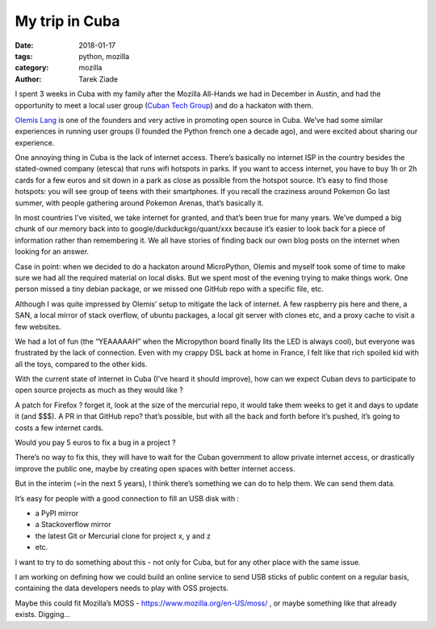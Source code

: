 My trip in Cuba
###############

:date: 2018-01-17
:tags: python, mozilla
:category: mozilla
:author: Tarek Ziade

I spent 3 weeks in Cuba with my family after the Mozilla All-Hands we had in
December in Austin, and had the opportunity to meet a local user group (`Cuban
Tech Group <http://cuban.tech>`_) and do a hackaton with them.

.. raw:: html

    <blockquote class="instagram-media" data-instgrm-captioned data-instgrm-permalink="https://www.instagram.com/p/BeCx9ZSFdti/" data-instgrm-version="8" style=" background:#FFF; border:0; border-radius:3px; box-shadow:0 0 1px 0 rgba(0,0,0,0.5),0 1px 10px 0 rgba(0,0,0,0.15); margin: 1px; max-width:658px; padding:0; width:99.375%; width:-webkit-calc(100% - 2px); width:calc(100% - 2px);"><div style="padding:8px;"> <div style=" background:#F8F8F8; line-height:0; margin-top:40px; padding:33.33333333333333% 0; text-align:center; width:100%;"> <div style=" background:url(data:image/png;base64,iVBORw0KGgoAAAANSUhEUgAAACwAAAAsCAMAAAApWqozAAAABGdBTUEAALGPC/xhBQAAAAFzUkdCAK7OHOkAAAAMUExURczMzPf399fX1+bm5mzY9AMAAADiSURBVDjLvZXbEsMgCES5/P8/t9FuRVCRmU73JWlzosgSIIZURCjo/ad+EQJJB4Hv8BFt+IDpQoCx1wjOSBFhh2XssxEIYn3ulI/6MNReE07UIWJEv8UEOWDS88LY97kqyTliJKKtuYBbruAyVh5wOHiXmpi5we58Ek028czwyuQdLKPG1Bkb4NnM+VeAnfHqn1k4+GPT6uGQcvu2h2OVuIf/gWUFyy8OWEpdyZSa3aVCqpVoVvzZZ2VTnn2wU8qzVjDDetO90GSy9mVLqtgYSy231MxrY6I2gGqjrTY0L8fxCxfCBbhWrsYYAAAAAElFTkSuQmCC); display:block; height:44px; margin:0 auto -44px; position:relative; top:-22px; width:44px;"></div></div> <p style=" margin:8px 0 0 0; padding:0 4px;"> <a href="https://www.instagram.com/p/BeCx9ZSFdti/" style=" color:#000; font-family:Arial,sans-serif; font-size:14px; font-style:normal; font-weight:normal; line-height:17px; text-decoration:none; word-wrap:break-word;" target="_blank">The #cubantech group during the December hackaton on #micropython</a></p> <p style=" color:#c9c8cd; font-family:Arial,sans-serif; font-size:14px; line-height:17px; margin-bottom:0; margin-top:8px; overflow:hidden; padding:8px 0 7px; text-align:center; text-overflow:ellipsis; white-space:nowrap;">Une publication partagée par <a href="https://www.instagram.com/tarek.ziade/" style=" color:#c9c8cd; font-family:Arial,sans-serif; font-size:14px; font-style:normal; font-weight:normal; line-height:17px;" target="_blank"> Tarek Ziadé</a> (@tarek.ziade) le <time style=" font-family:Arial,sans-serif; font-size:14px; line-height:17px;" datetime="2018-01-17T08:13:06+00:00">17 Janv. 2018 à 12 :13 PST</time></p></div></blockquote>
    <script async defer src="//platform.instagram.com/en_US/embeds.js"></script>

`Olemis Lang <https://twitter.com/olemislc>`_ is one of the founders and very active in promoting open source in
Cuba. We’ve had some similar experiences in running user groups (I founded the
Python french one a decade ago), and were excited about sharing our experience.

.. raw:: html

    <blockquote class="instagram-media" data-instgrm-captioned data-instgrm-permalink="https://www.instagram.com/p/BeCxnOIltQ8/" data-instgrm-version="8" style=" background:#FFF; border:0; border-radius:3px; box-shadow:0 0 1px 0 rgba(0,0,0,0.5),0 1px 10px 0 rgba(0,0,0,0.15); margin: 1px; max-width:658px; padding:0; width:99.375%; width:-webkit-calc(100% - 2px); width:calc(100% - 2px);"><div style="padding:8px;"> <div style=" background:#F8F8F8; line-height:0; margin-top:40px; padding:33.33333333333333% 0; text-align:center; width:100%;"> <div style=" background:url(data:image/png;base64,iVBORw0KGgoAAAANSUhEUgAAACwAAAAsCAMAAAApWqozAAAABGdBTUEAALGPC/xhBQAAAAFzUkdCAK7OHOkAAAAMUExURczMzPf399fX1+bm5mzY9AMAAADiSURBVDjLvZXbEsMgCES5/P8/t9FuRVCRmU73JWlzosgSIIZURCjo/ad+EQJJB4Hv8BFt+IDpQoCx1wjOSBFhh2XssxEIYn3ulI/6MNReE07UIWJEv8UEOWDS88LY97kqyTliJKKtuYBbruAyVh5wOHiXmpi5we58Ek028czwyuQdLKPG1Bkb4NnM+VeAnfHqn1k4+GPT6uGQcvu2h2OVuIf/gWUFyy8OWEpdyZSa3aVCqpVoVvzZZ2VTnn2wU8qzVjDDetO90GSy9mVLqtgYSy231MxrY6I2gGqjrTY0L8fxCxfCBbhWrsYYAAAAAElFTkSuQmCC); display:block; height:44px; margin:0 auto -44px; position:relative; top:-22px; width:44px;"></div></div> <p style=" margin:8px 0 0 0; padding:0 4px;"> <a href="https://www.instagram.com/p/BeCxnOIltQ8/" style=" color:#000; font-family:Arial,sans-serif; font-size:14px; font-style:normal; font-weight:normal; line-height:17px; text-decoration:none; word-wrap:break-word;" target="_blank">Olemis in Havana Lighthouse</a></p> <p style=" color:#c9c8cd; font-family:Arial,sans-serif; font-size:14px; line-height:17px; margin-bottom:0; margin-top:8px; overflow:hidden; padding:8px 0 7px; text-align:center; text-overflow:ellipsis; white-space:nowrap;">Une publication partagée par <a href="https://www.instagram.com/tarek.ziade/" style=" color:#c9c8cd; font-family:Arial,sans-serif; font-size:14px; font-style:normal; font-weight:normal; line-height:17px;" target="_blank"> Tarek Ziadé</a> (@tarek.ziade) le <time style=" font-family:Arial,sans-serif; font-size:14px; line-height:17px;" datetime="2018-01-17T08:10:04+00:00">17 Janv. 2018 à 12 :10 PST</time></p></div></blockquote>
    <script async defer src="//platform.instagram.com/en_US/embeds.js"></script>

One annoying thing in Cuba is the lack of internet access. There’s basically no
internet ISP in the country besides the stated-owned company (etesca) that runs
wifi hotspots in parks. If you want to access internet, you have to buy 1h or
2h cards for a few euros and sit down in a park as close as possible from the
hotspot source. It’s easy to find those hotspots: you will see group of teens
with their smartphones. If you recall the craziness around Pokemon Go last
summer, with people gathering around Pokemon Arenas, that’s basically it.

.. raw:: html

    <blockquote class="instagram-media" data-instgrm-captioned data-instgrm-permalink="https://www.instagram.com/p/Bds8XdHlk2B/" data-instgrm-version="8" style=" background:#FFF; border:0; border-radius:3px; box-shadow:0 0 1px 0 rgba(0,0,0,0.5),0 1px 10px 0 rgba(0,0,0,0.15); margin: 1px; max-width:658px; padding:0; width:99.375%; width:-webkit-calc(100% - 2px); width:calc(100% - 2px);"><div style="padding:8px;"> <div style=" background:#F8F8F8; line-height:0; margin-top:40px; padding:50.0% 0; text-align:center; width:100%;"> <div style=" background:url(data:image/png;base64,iVBORw0KGgoAAAANSUhEUgAAACwAAAAsCAMAAAApWqozAAAABGdBTUEAALGPC/xhBQAAAAFzUkdCAK7OHOkAAAAMUExURczMzPf399fX1+bm5mzY9AMAAADiSURBVDjLvZXbEsMgCES5/P8/t9FuRVCRmU73JWlzosgSIIZURCjo/ad+EQJJB4Hv8BFt+IDpQoCx1wjOSBFhh2XssxEIYn3ulI/6MNReE07UIWJEv8UEOWDS88LY97kqyTliJKKtuYBbruAyVh5wOHiXmpi5we58Ek028czwyuQdLKPG1Bkb4NnM+VeAnfHqn1k4+GPT6uGQcvu2h2OVuIf/gWUFyy8OWEpdyZSa3aVCqpVoVvzZZ2VTnn2wU8qzVjDDetO90GSy9mVLqtgYSy231MxrY6I2gGqjrTY0L8fxCxfCBbhWrsYYAAAAAElFTkSuQmCC); display:block; height:44px; margin:0 auto -44px; position:relative; top:-22px; width:44px;"></div></div> <p style=" margin:8px 0 0 0; padding:0 4px;"> <a href="https://www.instagram.com/p/Bds8XdHlk2B/" style=" color:#000; font-family:Arial,sans-serif; font-size:14px; font-style:normal; font-weight:normal; line-height:17px; text-decoration:none; word-wrap:break-word;" target="_blank">Stunning sight from El Mirador near Soroa, Cuba</a></p> <p style=" color:#c9c8cd; font-family:Arial,sans-serif; font-size:14px; line-height:17px; margin-bottom:0; margin-top:8px; overflow:hidden; padding:8px 0 7px; text-align:center; text-overflow:ellipsis; white-space:nowrap;">Une publication partagée par <a href="https://www.instagram.com/tarek.ziade/" style=" color:#c9c8cd; font-family:Arial,sans-serif; font-size:14px; font-style:normal; font-weight:normal; line-height:17px;" target="_blank"> Tarek Ziadé</a> (@tarek.ziade) le <time style=" font-family:Arial,sans-serif; font-size:14px; line-height:17px;" datetime="2018-01-08T20:40:45+00:00">8 Janv. 2018 à 12 :40 PST</time></p></div></blockquote>
    <script async defer src="https://platform.instagram.com/en_US/embeds.js"></script>


In most countries I’ve visited, we take internet for granted, and that’s been
true for many years. We’ve dumped a big chunk of our memory back into to
google/duckduckgo/quant/xxx because it’s easier to look back for a piece of
information rather than remembering it.  We all have stories of finding back our own blog
posts on the internet when looking for an answer.

Case in point: when we decided to do a hackaton around MicroPython, Olemis and
myself took some of time to make sure we had all the required material on local
disks. But we spent most of the evening trying to make things work. One person
missed a tiny debian package, or we missed one GitHub repo with a specific
file, etc.

.. raw:: html

    <blockquote class="instagram-media" data-instgrm-captioned data-instgrm-permalink="https://www.instagram.com/p/BeCxyStlN8r/" data-instgrm-version="8" style=" background:#FFF; border:0; border-radius:3px; box-shadow:0 0 1px 0 rgba(0,0,0,0.5),0 1px 10px 0 rgba(0,0,0,0.15); margin: 1px; max-width:658px; padding:0; width:99.375%; width:-webkit-calc(100% - 2px); width:calc(100% - 2px);"><div style="padding:8px;"> <div style=" background:#F8F8F8; line-height:0; margin-top:40px; padding:50.0% 0; text-align:center; width:100%;"> <div style=" background:url(data:image/png;base64,iVBORw0KGgoAAAANSUhEUgAAACwAAAAsCAMAAAApWqozAAAABGdBTUEAALGPC/xhBQAAAAFzUkdCAK7OHOkAAAAMUExURczMzPf399fX1+bm5mzY9AMAAADiSURBVDjLvZXbEsMgCES5/P8/t9FuRVCRmU73JWlzosgSIIZURCjo/ad+EQJJB4Hv8BFt+IDpQoCx1wjOSBFhh2XssxEIYn3ulI/6MNReE07UIWJEv8UEOWDS88LY97kqyTliJKKtuYBbruAyVh5wOHiXmpi5we58Ek028czwyuQdLKPG1Bkb4NnM+VeAnfHqn1k4+GPT6uGQcvu2h2OVuIf/gWUFyy8OWEpdyZSa3aVCqpVoVvzZZ2VTnn2wU8qzVjDDetO90GSy9mVLqtgYSy231MxrY6I2gGqjrTY0L8fxCxfCBbhWrsYYAAAAAElFTkSuQmCC); display:block; height:44px; margin:0 auto -44px; position:relative; top:-22px; width:44px;"></div></div> <p style=" margin:8px 0 0 0; padding:0 4px;"> <a href="https://www.instagram.com/p/BeCxyStlN8r/" style=" color:#000; font-family:Arial,sans-serif; font-size:14px; font-style:normal; font-weight:normal; line-height:17px; text-decoration:none; word-wrap:break-word;" target="_blank">NodeMCU boards flashed with #Micropython #cubantech</a></p> <p style=" color:#c9c8cd; font-family:Arial,sans-serif; font-size:14px; line-height:17px; margin-bottom:0; margin-top:8px; overflow:hidden; padding:8px 0 7px; text-align:center; text-overflow:ellipsis; white-space:nowrap;">Une publication partagée par <a href="https://www.instagram.com/tarek.ziade/" style=" color:#c9c8cd; font-family:Arial,sans-serif; font-size:14px; font-style:normal; font-weight:normal; line-height:17px;" target="_blank"> Tarek Ziadé</a> (@tarek.ziade) le <time style=" font-family:Arial,sans-serif; font-size:14px; line-height:17px;" datetime="2018-01-17T08:11:35+00:00">17 Janv. 2018 à 12 :11 PST</time></p></div></blockquote>
    <script async defer src="//platform.instagram.com/en_US/embeds.js"></script>

Although I was quite impressed by Olemis’ setup to mitigate the lack of
internet. A few raspberry pis here and there, a SAN, a local mirror of stack
overflow, of ubuntu packages, a local git server with clones etc, and a proxy
cache to visit a few websites.

We had a lot of fun (the “YEAAAAAH” when the Micropython board finally lits the
LED is always cool), but everyone was frustrated by the lack of connection.
Even with my crappy DSL back at home in France, I felt like that rich spoiled
kid with all the toys, compared to the other kids.

.. raw:: html

    <blockquote class="instagram-media" data-instgrm-captioned data-instgrm-permalink="https://www.instagram.com/p/BeCx2bElPxv/" data-instgrm-version="8" style=" background:#FFF; border:0; border-radius:3px; box-shadow:0 0 1px 0 rgba(0,0,0,0.5),0 1px 10px 0 rgba(0,0,0,0.15); margin: 1px; max-width:658px; padding:0; width:99.375%; width:-webkit-calc(100% - 2px); width:calc(100% - 2px);"><div style="padding:8px;"> <div style=" background:#F8F8F8; line-height:0; margin-top:40px; padding:50.0% 0; text-align:center; width:100%;"> <div style=" background:url(data:image/png;base64,iVBORw0KGgoAAAANSUhEUgAAACwAAAAsCAMAAAApWqozAAAABGdBTUEAALGPC/xhBQAAAAFzUkdCAK7OHOkAAAAMUExURczMzPf399fX1+bm5mzY9AMAAADiSURBVDjLvZXbEsMgCES5/P8/t9FuRVCRmU73JWlzosgSIIZURCjo/ad+EQJJB4Hv8BFt+IDpQoCx1wjOSBFhh2XssxEIYn3ulI/6MNReE07UIWJEv8UEOWDS88LY97kqyTliJKKtuYBbruAyVh5wOHiXmpi5we58Ek028czwyuQdLKPG1Bkb4NnM+VeAnfHqn1k4+GPT6uGQcvu2h2OVuIf/gWUFyy8OWEpdyZSa3aVCqpVoVvzZZ2VTnn2wU8qzVjDDetO90GSy9mVLqtgYSy231MxrY6I2gGqjrTY0L8fxCxfCBbhWrsYYAAAAAElFTkSuQmCC); display:block; height:44px; margin:0 auto -44px; position:relative; top:-22px; width:44px;"></div></div> <p style=" margin:8px 0 0 0; padding:0 4px;"> <a href="https://www.instagram.com/p/BeCx2bElPxv/" style=" color:#000; font-family:Arial,sans-serif; font-size:14px; font-style:normal; font-weight:normal; line-height:17px; text-decoration:none; word-wrap:break-word;" target="_blank">Olemis introduces Micropython #cubantech</a></p> <p style=" color:#c9c8cd; font-family:Arial,sans-serif; font-size:14px; line-height:17px; margin-bottom:0; margin-top:8px; overflow:hidden; padding:8px 0 7px; text-align:center; text-overflow:ellipsis; white-space:nowrap;">Une publication partagée par <a href="https://www.instagram.com/tarek.ziade/" style=" color:#c9c8cd; font-family:Arial,sans-serif; font-size:14px; font-style:normal; font-weight:normal; line-height:17px;" target="_blank"> Tarek Ziadé</a> (@tarek.ziade) le <time style=" font-family:Arial,sans-serif; font-size:14px; line-height:17px;" datetime="2018-01-17T08:12:09+00:00">17 Janv. 2018 à 12 :12 PST</time></p></div></blockquote>
    <script async defer src="//platform.instagram.com/en_US/embeds.js"></script>


With the current state of internet in Cuba (I’ve heard it should improve), how
can we expect Cuban devs to participate to open source projects as much as they
would like ?

A patch for Firefox ? forget it, look at the size of the mercurial repo, it
would take them weeks to get it and days to update it (and $$$). A PR in that
GitHub repo? that’s possible, but with all the back and forth before it’s
pushed, it’s going to costs a few internet cards.

Would you pay 5 euros to fix a bug in a project ?

There’s no way to fix this, they will have to wait for the Cuban government to
allow private internet access, or drastically improve the public one, maybe by
creating open spaces with better internet access.

But in the interim (=in the next 5 years), I think there’s something we can do
to help them. We can send them data.

It’s easy for people with a good connection to fill an USB disk with :

- a PyPI mirror
- a Stackoverflow mirror
- the latest Git or Mercurial clone for project x, y and z
- etc.

I want to try to do something about this - not only for Cuba, but for any other
place with the same issue.

I am working on defining how we could build an online service to send USB
sticks of public content on a regular basis, containing the data developers
needs to play with OSS projects.

Maybe this could fit Mozilla’s MOSS - https://www.mozilla.org/en-US/moss/ , or
maybe something like that already exists. Digging…
